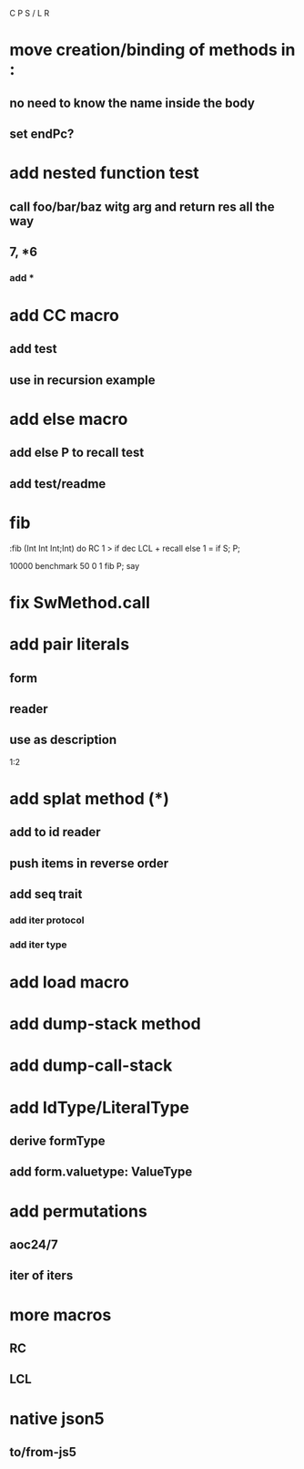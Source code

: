 C P S / L R

* move creation/binding of methods in :
** no need to know the name inside the body
** set endPc?

* add nested function test
** call foo/bar/baz witg arg and return res all the way
** 7, *6
*** add *

* add CC macro
** add test
** use in recursion example

* add else macro
** add else P to recall test
** add test/readme

* fib

:fib (Int Int Int;Int) do
  RC 1 >
  if dec LCL + recall
  else 1 = if S;
  P;

10000 benchmark 50 0 1 fib P; say

* fix SwMethod.call

* add pair literals
** form
** reader
** use as description
1:2

* add splat method (*)
** add to id reader
** push items in reverse order
** add seq trait
*** add iter protocol
*** add iter type

* add load macro

* add dump-stack method
* add dump-call-stack

* add IdType/LiteralType
** derive formType
** add form.valuetype: ValueType

* add permutations
** aoc24/7
** iter of iters

* more macros
** RC
** LCL

* native json5
** to/from-js5
